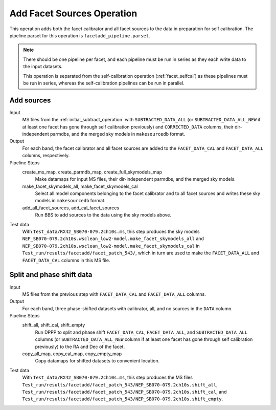 .. _add_facet_sources:

Add Facet Sources Operation
===========================

This operation adds both the facet calibrator and all facet sources to the data
in preparation for self calibration. The pipeline parset for this operation is ``facetadd_pipeline.parset``.

.. note::

    There should be one pipeline per facet, and each pipeline must be run in series as they each write data to the input datasets.

    This operation is separated from the self-calibration operation (:ref:`facet_selfcal`) as these pipelines
    must be run in series, whereas the self-calibration pipelines can be run in parallel.


Add sources
-----------

Input
	MS files from the :ref:`initial_subtract_operation` with
	``SUBTRACTED_DATA_ALL`` (or ``SUBTRACTED_DATA_ALL_NEW`` if at least one facet has gone through self calibration previously) and ``CORRECTED_DATA`` columns, their dir-independent parmdbs, and the merged sky models in ``makesourcedb`` format.

Output
    For each band, the facet calibrator and all facet sources are added to the ``FACET_DATA_CAL`` and ``FACET_DATA_ALL`` columns, respectively.

Pipeline Steps
    create_ms_map, create_parmdb_map, create_full_skymodels_map
        Make datamaps for input MS files, their dir-independent parmdbs, and
        the merged sky models.

    make_facet_skymodels_all, make_facet_skymodels_cal
        Select all model components belonging to the facet calibrator and to all facet sources and writes
        these sky models in ``makesourcedb`` format.

    add_all_facet_sources, add_cal_facet_sources
        Run BBS to add sources to the data using the sky models above.

Test data
    With ``Test_data/RX42_SB070-079.2ch10s.ms``, this step produces the sky models ``NEP_SB070-079.2ch10s.wsclean_low2-model.make_facet_skymodels_all`` and ``NEP_SB070-079.2ch10s.wsclean_low2-model.make_facet_skymodels_cal`` in ``Test_run/results/facetadd/facet_patch_543/``, which in turn are used to make the ``FACET_DATA_ALL`` and ``FACET_DATA_CAL`` columns in this MS file.


Split and phase shift data
--------------------------

Input
	MS files from the previous step with ``FACET_DATA_CAL`` and ``FACET_DATA_ALL`` columns.

Output
    For each band, three phase-shifted datasets with calibrator, all, and no sources in the ``DATA`` column.

Pipeline Steps
    shift_all, shift_cal, shift_empty
        Run DPPP to split and phase shift ``FACET_DATA_CAL``, ``FACET_DATA_ALL``, and
        ``SUBTRACTED_DATA_ALL`` columns (or ``SUBTRACTED_DATA_ALL_NEW`` column if at least one facet has gone through self calibration previously) to the RA and Dec of the facet.

    copy_all_map, copy_cal_map, copy_empty_map
        Copy datamaps for shifted datasets to convenient location.

Test data
    With ``Test_data/RX42_SB070-079.2ch10s.ms``, this step produces the MS files ``Test_run/results/facetadd/facet_patch_543/NEP_SB070-079.2ch10s.shift_all``, ``Test_run/results/facetadd/facet_patch_543/NEP_SB070-079.2ch10s.shift_cal``, and ``Test_run/results/facetadd/facet_patch_543/NEP_SB070-079.2ch10s.shift_empty``.


